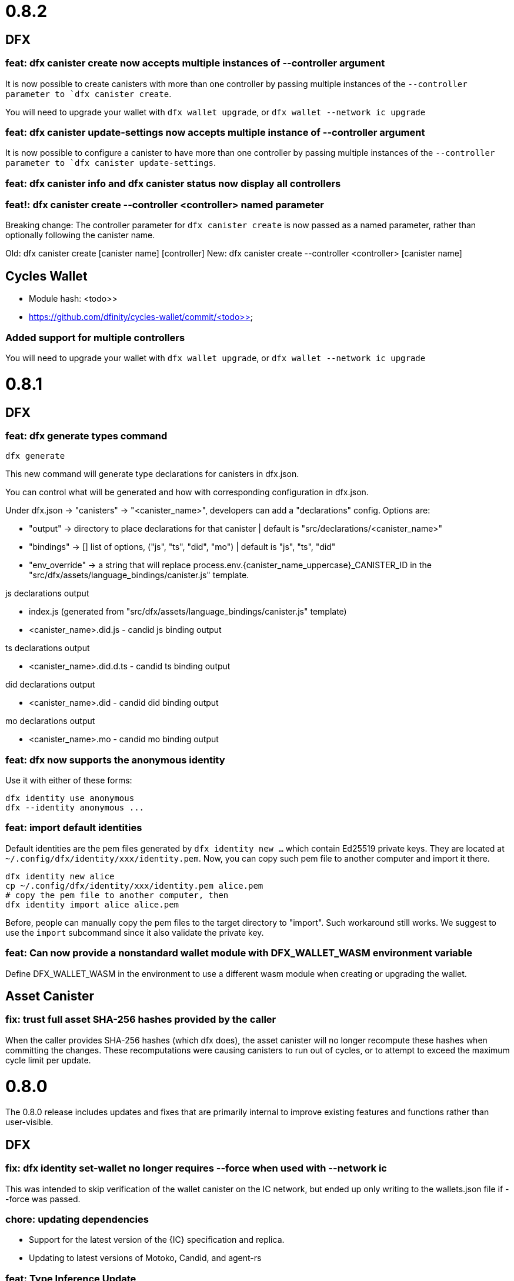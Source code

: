 = 0.8.2

== DFX

=== feat: dfx canister create now accepts multiple instances of --controller argument

It is now possible to create canisters with more than one controller by
passing multiple instances of the `--controller parameter to `dfx canister create`.

You will need to upgrade your wallet with `dfx wallet upgrade`, or `dfx wallet --network ic upgrade`

=== feat: dfx canister update-settings now accepts multiple instance of --controller argument

It is now possible to configure a canister to have more than one controller by
passing multiple instances of the `--controller parameter to `dfx canister update-settings`.

=== feat: dfx canister info and dfx canister status now display all controllers

=== feat!: dfx canister create --controller <controller> named parameter

Breaking change: The controller parameter for `dfx canister create` is now passed as a named parameter,
rather than optionally following the canister name.

Old: dfx canister create [canister name] [controller]
New: dfx canister create --controller <controller> [canister name]

== Cycles Wallet

- Module hash: <todo>>
- https://github.com/dfinity/cycles-wallet/commit/<todo>>

=== Added support for multiple controllers

You will need to upgrade your wallet with `dfx wallet upgrade`, or `dfx wallet --network ic upgrade`

= 0.8.1

== DFX

=== feat: dfx generate types command

[source, bash]
----
dfx generate
----

This new command will generate type declarations for canisters in dfx.json.

You can control what will be generated and how with corresponding configuration in dfx.json.

Under dfx.json → "canisters" → "<canister_name>", developers can add a "declarations" config. Options are:

* "output" → directory to place declarations for that canister | default is "src/declarations/<canister_name>"

* "bindings" → [] list of options, ("js", "ts", "did", "mo") | default is "js", "ts", "did"

* "env_override" → a string that will replace process.env.{canister_name_uppercase}_CANISTER_ID in the "src/dfx/assets/language_bindings/canister.js" template.

js declarations output

* index.js (generated from "src/dfx/assets/language_bindings/canister.js" template)

* <canister_name>.did.js - candid js binding output

ts declarations output

  * <canister_name>.did.d.ts - candid ts binding output

did declarations output

  * <canister_name>.did - candid did binding output

mo declarations output

  * <canister_name>.mo - candid mo binding output

=== feat: dfx now supports the anonymous identity

Use it with either of these forms:
[source, bash]
----
dfx identity use anonymous
dfx --identity anonymous ...
----

=== feat: import default identities

Default identities are the pem files generated by `dfx identity new ...` which contain Ed25519 private keys.
They are located at `~/.config/dfx/identity/xxx/identity.pem`.
Now, you can copy such pem file to another computer and import it there.

[source, bash]
----
dfx identity new alice
cp ~/.config/dfx/identity/xxx/identity.pem alice.pem
# copy the pem file to another computer, then
dfx identity import alice alice.pem
----

Before, people can manually copy the pem files to the target directory to "import". Such workaround still works.
We suggest to use the `import` subcommand since it also validate the private key.

=== feat: Can now provide a nonstandard wallet module with DFX_WALLET_WASM environment variable

Define DFX_WALLET_WASM in the environment to use a different wasm module when creating or upgrading the wallet.

== Asset Canister

=== fix: trust full asset SHA-256 hashes provided by the caller

When the caller provides SHA-256 hashes (which dfx does), the asset canister will no longer
recompute these hashes when committing the changes.  These recomputations were causing
canisters to run out of cycles, or to attempt to exceed the maximum cycle limit per update.

= 0.8.0

The 0.8.0 release includes updates and fixes that are primarily internal to improve existing features and functions rather than user-visible.

== DFX

=== fix: dfx identity set-wallet no longer requires --force when used with --network ic

This was intended to skip verification of the wallet canister on the IC network,
but ended up only writing to the wallets.json file if --force was passed.

=== chore: updating dependencies

* Support for the latest version of the {IC} specification and replica.

* Updating to latest versions of Motoko, Candid, and agent-rs

=== feat: Type Inference Update

* Changes to `+dfx new+` project template and JavaScript codegen to support type inference in IDE's

* Adding webpack dev server to project template

* Migration path documented at https://sdk.dfinity.org/docs/release-notes/0.8.0-rn.html

= 0.7.7

Breaking changes to frontend code generation, documented in 0.8.0

== DFX

=== feat: deploy and canister install will now only upgrade a canister if the wasm actually changed

dfx deploy and dfx canister install now compare the hash of the already-installed module
with the hash of the built canister's wasm output.  If they are the same, they leave the canister
in place rather than upgrade it.  They will still synchronize assets to an asset canister regardless
of the result of this comparison.


= 0.7.6

== icx-proxy

The streaming callback mechanism now requires the following record structure for the token:
    type StreamingCallbackToken = record {
        key: text;
        content_encoding: text;
        index: nat;
        sha256: opt blob;
    };

Previously, the token could be a record with any set of fields.

= 0.7.2

== DFX

=== fix: set default cycle balance to 3T

Change the default cycle balance of a canister from 10T cycles to 3T cycles.

== Cycles Wallet

- Module hash: 1404b28b1c66491689b59e184a9de3c2be0dbdd75d952f29113b516742b7f898
- https://github.com/dfinity/cycles-wallet/commit/e902708853ab621e52cb68342866d36e437a694b

=== fix: It is no longer possible to remove the last controller.

Fixed an issue where the controller can remove itself from the list of controllers even if it's the only one,
leaving the wallet uncontrolled.
Added defensive checks to the wallet's remove_controller and deauthorize methods.

= 0.7.1

== DFX

=== feat: sign request_status for update call

When using `dfx canister sign` to generate a update message, a corresponding
request_status message is also signed and append to the json as `signed_request_status`.
Then after sending the update message, the user can check the request_status using
`dfx canister send message.json --status`. 

=== fix: wallet will not proxy dfx canister call by default

Previously, `dfx canister call` would proxy queries and update calls via the wallet canister by default.
(There was the `--no-wallet` flag to bypass the proxy and perform the calls as the selected identity.)
However, this behavior had drawbacks, namely each `dfx canister call` was an inter-canister call
by default and calls would take a while to resolve. This fix makes it so that `dfx canister call` no longer
proxies via the wallet by default. To proxy calls via the wallet, you can do
`dfx canister --wallet=<wallet-id> call`.

=== feat: add --no-artificial-delay to dfx replica and start

This change adds the `--no-artificial-delay` flag to `dfx start` and `dfx replica`.
The replica shipped with dfx has always had an artificial consensus delay (introduced to simulate
a delay users might see in a networked environment.) With this new flag, that delay can
be lessened. However, you might see increased CPU utilization by the replica process.

=== feat: add deposit cycles and uninstall code

This change introduces the `deposit_cycles` and `uninstall_code` management canister
methods as dedicated `dfx canister` subcommands.

=== fix: allow consistent use of canisters ids in canister command

This change updates the dfx commands so that they will accept either a canister name
(sourced from your local project) or a valid canister id.

= 0.7.0

== DFX

=== feat: add output type to request-status

This change allows you to specify the format the return result for `dfx canister request-status`.

=== fix: deleting a canister on a network removes entries for other networks

This change fixes a bug where deleting a canister on a network removed all other entries for
the canister in the canister_ids.json file.

=== feat: point built-in `ic` network provider at mainnet

`--network ic` now points to the mainnet IC (as Sodium has been deprecated.)

=== feat: add candid UI canister

The dedicated candid UI canister is installed on a local network when doing a `dfx canister install`
or `dfx deploy`.

=== fix: Address already in use (os error 48) when issuing dfx start

This fixes an error which occurred when starting a replica right after stopping it.

=== feat: ledger subcommands

dfx now supports a dedicated `dfx ledger` subcommand. This allows you to interact with the ledger
canister installed on the Internet Computer. Example commands include `dfx ledger account-id` which
prints the Account Identifier associated with your selected identity, `dfx ledger transfer` which
allows you to transfer ICP from your ledger account to another, and `dfx ledger create-canister` which
allows you to create a canister from ICP.

=== feat: update to 0.17.0 of the Interface Spec

This is a breaking change to support 0.17.0 of the Interface Spec. Compute & memory allocation values
are set when creating a canister. An optional controller can also be specified when creating a canister.
Furthermore, `dfx canister set-controller` is removed, in favor of `dfx canister update-settings` which
allows the controller to update the controller, the compute allocation, and the memory allocation of the
canister. The freezing threshold value isn't exposed via dfx cli yet, but it may still be modified by
calling the management canister via `dfx canister call aaaaa-aa update-settings`

=== feat: add wallet subcommands

dfx now supports a dedicated `dfx wallet` subcommand. This allows you to interact with the cycles wallet
associated with your selected identity. For example, `dfx wallet balance` to get the cycle balance,
`dfx wallet list-addresses` to display the associated controllers & custodians, and `dfx wallet send <destination> <amount>`
to send cycles to another wallet.

== Cycles Wallet

- Module Hash: a609400f2576d1d6df72ce868b359fd08e1d68e58454ef17db2361d2f1c242a1
- https://github.com/dfinity/cycles-wallet/commit/06bb256ca0738640be51cf84caaced7ea02ca29d

=== feat: Use Internet Identity Service.

= 0.7.0-beta.5

== Cycles Wallet

- Module Hash: 3d5b221387875574a9fd75b3165403cf1b301650a602310e9e4229d2f6766dcc
- https://github.com/dfinity/cycles-wallet/commit/c3cbfc501564da89e669a2d9de810d32240baf5f

=== feat: Updated to Public Interface 0.17.0

=== feat: The wallet_create_canister method now takes a single record argument, which includes canister settings.

=== fix: Return correct content type and encoding for non-gz files.

=== fix: Updated frontend for changes to canister creation interface.

= 0.7.0-beta.3

== DFX

=== fix: assets with an unrecognized file extension will use content-type "application/octet-stream"

= 0.7.0-beta.2

== DFX

=== feat: synchronize assets rather than uploading even assets that did not change

DFX will now also delete assets from the container that do not exist in the project.
This means if you stored assets in the container, and they are not in the project,
dfx deploy or dfx install will delete them.

== Asset Canister

=== Breaking change: change to store() method signature

- now takes arguments as a single record parameter
- must now specify content type and content encoding, and may specify the sha256

= 0.7.0-beta.1

== DFX

=== fix: now deletes from the asset canister assets that no longer exist in the project

=== feat: get certified canister info from read state #1514

Added `dfx canister info` command to get certified canister information. Currently this information is limited to the controller of the canister and the SHA256 hash of its WASM module. If there is no WASM module installed, the hash will be None.

== Asset Canister

=== Breaking change: change to list() method signature

- now takes a parameter, which is an empty record
- now returns an array of records

=== Breaking change: removed the keys() method

- use list() instead

= 0.7.0-beta.0

== DFX

=== feat: webserver can now serve large assets

= 0.6.26

== DFX

=== feat: add --no-wallet flag and --wallet option to allow Users to bypass Wallet or specify a Wallet to use for calls (#1476)

Added `--no-wallet` flag to `dfx canister` and `dfx deploy`. This allows users to call canister management functionality with their Identity as the Sender (bypassing their Wallet canister.)
Added `--wallet` option to `dfx canister` and `dfx deploy`. This allows users to specify a wallet canister id to use as the Sender for calls.
`--wallet` and `--no-wallet` conflict with each other. Omitting both will invoke the selected Identity's wallet canister to perform calls.

=== feat: add canister subcommands `sign` and `send`

Users can use `dfx canister sign ...` to generated a signed canister call in a json file. Then `dfx canister send [message.json]` to the network.

Users can sign the message on an air-gapped computer which is secure to host private keys.

==== Note

* `sign` and `send` currently don't proxy through wallet canister. Users should use the subcommands with `dfx canister --no-wallet sign ...`.

* The `sign` option `--expire-after` will set the `ingress_expiry` to a future timestamp which is current plus the duration.
Then users can send the message during a 5 minutes time window ending in that `ingress_expiry` timestamp. Sending the message earlier or later than the time window will both result in a replica error.

=== feat: implement the HTTP Request proposal in dfx' bootstrap webserver. +
And add support for http requests in the base storage canister (with a default to `/index.html`).

This does not support other encodings than `identity` for now (and doesn't even return any headers). This support will be added to the upgraded asset storage canister built in #1482.

Added a test that uses `curl localhost` to test that the asset storage AND the webserver properly support the http requests.

This commit also upgrades tokio and reqwest in order to work correctly. There are also _some_ performance issues noted (this is slower than the `icx-http-server` for some reason), but those are not considered criticals and could be improved later on.

Renamed the `project_name` in our own generated assets to `canister_name`, for things that are generated during canister build (and not project generation).

=== feat: add support for ECDSA on secp256k1

You can now a generate private key via OpenSSL or a simlar tool, import it into dfx, and use it to sign an ingress message.

[source, bash]
----
openssl ecparam -name secp256k1 -genkey -out identity.pem
dfx identity import <name> identity.pem
dfx identity use <name>
dfx canister call ...
----

== Asset Canister

=== feat: The asset canister can now store assets that exceed the message ingress limit (2 MB)

* Please note that neither the JS agent nor the HTTP server have been updated yet to server such large assets.
* The existing interface is left in place for backwards-compatibility, but deprecated:
** retrieve(): use get() and get_chunk() instead
** store(): use create_batch(), create_chunk(), and commit_batch() instead
** list(): use keys() instead

= 0.6.25

== DFX

- feat: dfx now provides CANISTER_ID_<canister_name> environment variables for all canisters to "npm build" when building the frontend.

== Agents

=== Rust Agent

- feat: AgentError due to request::Error will now include the reqwest error message
in addition to "Could not reach the server"
- feat: Add secp256k1 support (dfx support to follow)

= 0.6.24

== DFX

- feat: add option to specify initial cycles for newly created canisters (#1433)

Added option to `dfx canister create` and `dfx deploy` commands: `--with-cycles <with-cycles>`.
This allows the user to specify the initial cycle balance of a canister created by their wallet.
This option is a no-op for the Sodium network.

[source, bash]
----
dfx canister create --with-cycles 8000000000 some_canister
dfx deploy --with-cycles 8000000000
----

Help string:
[source, bash]
----
Specifies the initial cycle balance to deposit into the newly
created canister. The specified amount needs to take the
canister create fee into account. This amount is deducted
from the wallet's cycle balance
----

- feat: install `dfx` by version or tag (#1426)

This feature adds a new dfx command `toolchain` which have intuitive subcommands.
The toolchain specifiers can be a complete version number, major minor version, or a tag name.

[source, bash]
----
dfx toolchain install 0.6.24 # complete version
dfx toolchain install 0.6    # major minor
dfx toolchain install latest # tag name
dfx toolchain default latest
dfx toolchain list
dfx toolchain uninstall latest
----

- fix: onboarding related fixups (#1420)

Now that the Mercury Alpha application subnetwork is up and we are getting ready to onboard devs, the dfx error message for wallet creation has changed:
For example,
[source, bash]
----
dfx canister --network=alpha create hello
Creating canister "hello"...
Creating the canister using the wallet canister...
Creating a wallet canister on the alpha network.
Unable to create a wallet canister on alpha:
The Replica returned an error: code 3, message: "Sender not authorized to use method."
Wallet canisters on alpha may only be created by an administrator.
Please submit your Principal ("dfx identity get-principal") in the intake form to have one created for you.
----

- feat: add deploy wallet subcommand to identity (#1414)

This feature adds the deploy-wallet subcommand to the dfx identity.
The User provides the ID of the canister onto which the wallet WASM is deployed.

[source, bash]
----
dfx identity deploy-wallet --help
dfx-identity-deploy-wallet
Installs the wallet WASM to the provided canister id

USAGE:
    dfx identity deploy-wallet <canister-id>

ARGS:
    <canister-id>    The ID of the canister where the wallet WASM will be deployed

FLAGS:
    -h, --help       Prints help information
    -V, --version    Prints version information
----

= 0.6.22

== DFX

- feat: dfx call random value when argument is not provided (#1376)

- fix: canister call can take canister ids for local canisters even if … (#1368)
- fix: address panic in dfx replica command (#1338)
- fix: dfx new webpack.config.js does not encourage running 'js' through ts-… (#1341)

== Sample apps

- There have been updates, improvements, and new sample apps added to thelink:https://github.com/dfinity/examples/tree/master/motoko[examples] repository.
+
All of Motoko sample apps in the link:https://github.com/dfinity/examples/tree/master/motoko[examples] repository have been updated to work with the latest release of the SDK.
+
There are new sample apps to illustrate using arrays (link:https://github.com/dfinity/examples/tree/master/motoko/quicksort[Quicksort]) and building create/read/update/delete (CRUD) operations for a web application link:https://github.com/dfinity/examples/tree/master/motoko/superheroes[Superheroes].

- The link:https://github.com/dfinity/linkedup:[LinkedUp] sample application has been updated to work with the latest release of Motoko and the SDK.

== Motoko

== Agents

== Canister Development Kit (CDK)
